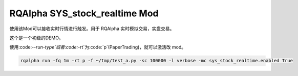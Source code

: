 ===============================
RQAlpha SYS_stock_realtime Mod
===============================

使用该Mod可以接收实时行情进行触发。用于 RQAlpha 实时模拟交易，实盘交易。

这个是一个初级的DEMO。

使用:code:`--run-type`或者:code:`-rt`为:code:`p`(PaperTrading)，就可以激活改 mod。

.. code-block:: bash

    rqalpha run -fq 1m -rt p -f ~/tmp/test_a.py -sc 100000 -l verbose -mc sys_stock_realtime.enabled True
